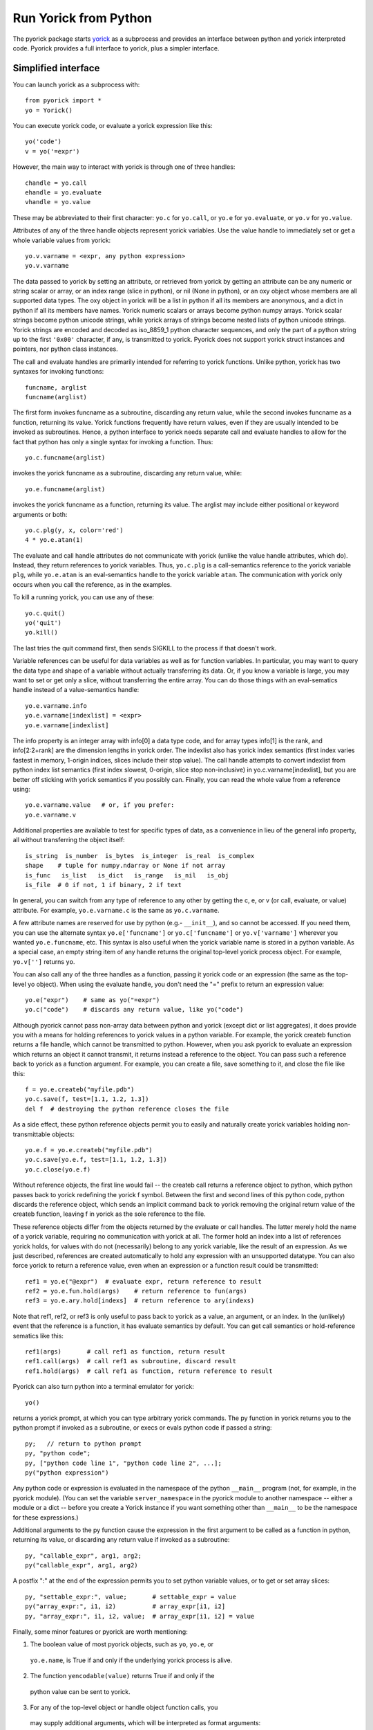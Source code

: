 Run Yorick from Python
======================

The pyorick package starts `yorick <http://yorick.github.com>`_ as a
subprocess and provides an interface between python and yorick
interpreted code.  Pyorick provides a full interface to yorick,
plus a simpler interface.

Simplified interface
--------------------

You can launch yorick as a subprocess with::

    from pyorick import *
    yo = Yorick()

You can execute yorick code, or evaluate a yorick expression like this::

    yo('code')
    v = yo('=expr')

However, the main way to interact with yorick is through one of three
handles::

    chandle = yo.call
    ehandle = yo.evaluate
    vhandle = yo.value

These may be abbreviated to their first character: ``yo.c`` for ``yo.call``, or
``yo.e`` for ``yo.evaluate``, or ``yo.v`` for ``yo.value``.

Attributes of any of the three handle objects represent yorick
variables.  Use the value handle to immediately set or get a whole
variable values from yorick::

    yo.v.varname = <expr, any python expression>
    yo.v.varname

The data passed to yorick by setting an attribute, or retrieved from
yorick by getting an attribute can be any numeric or string scalar or
array, or an index range (slice in python), or nil (None in python),
or an oxy object whose members are all supported data types.  The oxy
object in yorick will be a list in python if all its members are
anonymous, and a dict in python if all its members have names.  Yorick
numeric scalars or arrays become python numpy arrays.  Yorick scalar
strings become python unicode strings, while yorick arrays of strings
become nested lists of python unicode strings.  Yorick strings are
encoded and decoded as iso_8859_1 python character sequences, and only
the part of a python string up to the first ``'0x00'`` character, if
any, is transmitted to yorick.  Pyorick does not support yorick struct
instances and pointers, nor python class instances.

The call and evaluate handles are primarily intended for referring to
yorick functions.  Unlike python, yorick has two syntaxes for invoking
functions::

    funcname, arglist
    funcname(arglist)

The first form invokes funcname as a subroutine, discarding any return
value, while the second invokes funcname as a function, returning its
value.  Yorick functions frequently have return values, even if they
are usually intended to be invoked as subroutines.  Hence, a python
interface to yorick needs separate call and evaluate handles to allow
for the fact that python has only a single syntax for invoking a
function.  Thus::

    yo.c.funcname(arglist)

invokes the yorick funcname as a subroutine, discarding any return value,
while::

    yo.e.funcname(arglist)

invokes the yorick funcname as a function, returning its value.  The
arglist may include either positional or keyword arguments or both::

    yo.c.plg(y, x, color='red')
    4 * yo.e.atan(1)

The evaluate and call handle attributes do not communicate with yorick
(unlike the value handle attributes, which do).  Instead, they return
references to yorick variables.  Thus, ``yo.c.plg`` is a call-semantics
reference to the yorick variable ``plg``, while ``yo.e.atan`` is an
eval-semantics handle to the yorick variable ``atan``.  The communication
with yorick only occurs when you call the reference, as in the examples.

To kill a running yorick, you can use any of these::

    yo.c.quit()
    yo('quit')
    yo.kill()

The last tries the quit command first, then sends SIGKILL to the
process if that doesn't work.

Variable references can be useful for data variables as well as for
function variables.  In particular, you may want to query the data
type and shape of a variable without actually transferring its data.
Or, if you know a variable is large, you may want to set or get only a
slice, without transferring the entire array.  You can do those things
with an eval-sematics handle instead of a value-semantics handle::

    yo.e.varname.info
    yo.e.varname[indexlist] = <expr>
    yo.e.varname[indexlist]

The info property is an integer array with info[0] a data type code,
and for array types info[1] is the rank, and info[2:2+rank] are the
dimension lengths in yorick order.  The indexlist also has yorick
index semantics (first index varies fastest in memory, 1-origin
indices, slices include their stop value).  The call handle attempts
to convert indexlist from python index list semantics (first index
slowest, 0-origin, slice stop non-inclusive) in
yo.c.varname[indexlist], but you are better off sticking with yorick
semantics if you possibly can.  Finally, you can read the whole value
from a reference using::

    yo.e.varname.value   # or, if you prefer:
    yo.e.varname.v

Additional properties are available to test for specific types of
data, as a convenience in lieu of the general info property, all
without transferring the object itself::

    is_string  is_number  is_bytes  is_integer  is_real  is_complex
    shape    # tuple for numpy.ndarray or None if not array
    is_func   is_list   is_dict   is_range   is_nil   is_obj
    is_file  # 0 if not, 1 if binary, 2 if text

In general, you can switch from any type of reference to any other by
getting the c, e, or v (or call, evaluate, or value) attribute.  For
example, ``yo.e.varname.c`` is the same as ``yo.c.varname``.

A few attribute names are reserved for use by python (e.g.- ``__init__``),
and so cannot be accessed.  If you need them, you can use the
alternate syntax ``yo.e['funcname']`` or ``yo.c['funcname']`` or
``yo.v['varname']`` wherever you wanted ``yo.e.funcname``, etc.  This syntax
is also useful when the yorick variable name is stored in a python
variable.  As a special case, an empty string item of any handle
returns the original top-level yorick process object.  For example,
``yo.v['']`` returns ``yo``.

You can also call any of the three handles as a function, passing it
yorick code or an expression (the same as the top-level yo object).
When using the evaluate handle, you don't need the "=" prefix to
return an expression value::

    yo.e("expr")    # same as yo("=expr")
    yo.c("code")    # discards any return value, like yo("code")

Although pyorick cannot pass non-array data between python and yorick
(except dict or list aggregates), it does provide you with a means for
holding references to yorick values in a python variable.  For
example, the yorick createb function returns a file handle, which
cannot be transmitted to python.  However, when you ask pyorick to
evaluate an expression which returns an object it cannot transmit, it
returns instead a reference to the object.  You can pass such a
reference back to yorick as a function argument.  For example, you can
create a file, save something to it, and close the file like this::

    f = yo.e.createb("myfile.pdb")
    yo.c.save(f, test=[1.1, 1.2, 1.3])
    del f  # destroying the python reference closes the file

As a side effect, these python reference objects permit you to easily
and naturally create yorick variables holding non-transmittable objects::

    yo.e.f = yo.e.createb("myfile.pdb")
    yo.c.save(yo.e.f, test=[1.1, 1.2, 1.3])
    yo.c.close(yo.e.f)

Without reference objects, the first line would fail -- the createb call
returns a reference object to python, which python passes back to yorick
redefining the yorick f symbol.  Between the first and second lines of
this python code, python discards the reference object, which sends an
implicit command back to yorick removing the original return value of the
createb function, leaving f in yorick as the sole reference to the file.

These reference objects differ from the objects returned by the
evaluate or call handles.  The latter merely hold the name of a yorick
variable, requiring no communication with yorick at all.  The former
hold an index into a list of references yorick holds, for values with
do not (necessarily) belong to any yorick variable, like the result of
an expression.  As we just described, references are created
automatically to hold any expression with an unsupported datatype.
You can also force yorick to return a reference value, even when an
expression or a function result could be transmitted::

    ref1 = yo.e("@expr")  # evaluate expr, return reference to result
    ref2 = yo.e.fun.hold(args)    # return reference to fun(args)
    ref3 = yo.e.ary.hold[indexs]  # return reference to ary(indexs)

Note that ref1, ref2, or ref3 is only useful to pass back to yorick as
a value, an argument, or an index.  In the (unlikely) event that the
reference is a function, it has evaluate semantics by default.  You can
get call semantics or hold-reference sematics like this::

    ref1(args)       # call ref1 as function, return result
    ref1.call(args)  # call ref1 as subroutine, discard result
    ref1.hold(args)  # call ref1 as function, return reference to result

Pyorick can also turn python into a terminal emulator for yorick::

    yo()

returns a yorick prompt, at which you can type arbitrary yorick commands.
The py function in yorick returns you to the python prompt if invoked as
a subroutine, or execs or evals python code if passed a string::

    py;   // return to python prompt
    py, "python code";
    py, ["python code line 1", "python code line 2", ...];
    py("python expression")

Any python code or expression is evaluated in the namespace of the
python ``__main__`` program (not, for example, in the pyorick module).
(You can set the variable ``server_namespace`` in the pyorick module to
another namespace -- either a module or a dict -- before you create a
Yorick instance if you want something other than ``__main__`` to be the
namespace for these expressions.)

Additional arguments to the py function cause the expression in the first
argument to be called as a function in python, returning its value, or
discarding any return value if invoked as a subroutine::

    py, "callable_expr", arg1, arg2;
    py("callable_expr", arg1, arg2)

A postfix ":" at the end of the expression permits you to set python
variable values, or to get or set array slices::

    py, "settable_expr:", value;       # settable_expr = value
    py("array_expr:", i1, i2)          # array_expr[i1, i2]
    py, "array_expr:", i1, i2, value;  # array_expr[i1, i2] = value

Finally, some minor features or pyorick are worth mentioning:

1. The boolean value of most pyorick objects, such as ``yo``, ``yo.e``, or
  ``yo.e.name``, is True if and only if the underlying yorick process is
  alive.

2. The function ``yencodable(value)`` returns True if and only if the
  python value can be sent to yorick.

3. For any of the top-level object or handle object function calls, you
  may supply additional arguments, which will be interpreted as format
  arguments::

    yo(string, a, b, c)   # same as yo(string.format(a,b,c)):
    yo.c("""func {0} {{
               {1}
            }}
         """, name, body)  # note {{ ... }} becomes { ... }

4. Two special objects can be used in data or arguments passed to yorick::

    ystring0
    ynewaxis

  The former looks like '' to python, but will be interpreted as
  string(0) (as opposed to "") in yorick.  The latter is the yorick
  pseudo-index -, which is np.newaxis in python.  Unfortunately,
  np.newaxis is None in python, which is [] in yorick, and interpreted
  as : in the context of an index list.

